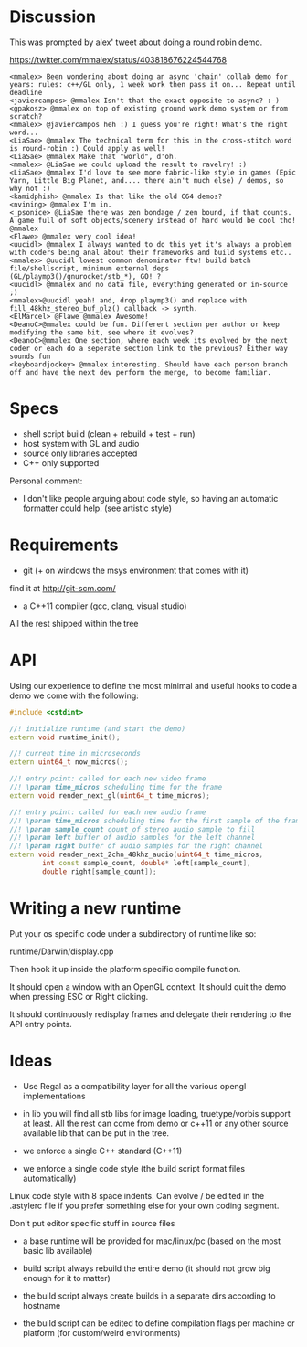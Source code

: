 * Discussion

This was prompted by alex' tweet about doing a round robin demo.

https://twitter.com/mmalex/status/403818676224544768
#+begin_example
<mmalex> Been wondering about doing an async 'chain' collab demo for years: rules: c++/GL only, 1 week work then pass it on... Repeat until deadline
<javiercampos> @mmalex Isn't that the exact opposite to async? :-)
<gpakosz> @mmalex on top of existing ground work demo system or from scratch?
<mmalex> @javiercampos heh :) I guess you're right! What's the right word...
<LiaSae> @mmalex The technical term for this in the cross-stitch word is round-robin :) Could apply as well!
<LiaSae> @mmalex Make that "world", d'oh.
<mmalex> @LiaSae we could upload the result to ravelry! :)
<‏LiaSae> @mmalex I'd love to see more fabric-like style in games (Epic Yarn, Little Big Planet, and.... there ain't much else) / demos, so why not :)
<kamidphish> @mmalex Is that like the old C64 demos?
<nvining> @mmalex I'm in.
<_psonice> @LiaSae there was zen bondage / zen bound, if that counts. A game full of soft objects/scenery instead of hard would be cool tho! @mmalex
<Flawe> @mmalex very cool idea!
<uucidl> @mmalex I always wanted to do this yet it's always a problem with coders being anal about their frameworks and build systems etc..
<mmalex> @uucidl lowest common denominator ftw! build batch file/shellscript, minimum external deps (GL/playmp3()/gnurocket/stb_*), GO! ?
<uucidl> @mmalex and no data file, everything generated or in-source ;)
<mmalex>@uucidl yeah! and, drop playmp3() and replace with fill_48khz_stereo_buf_plz() callback -> synth.
<ElMarcel> @Flawe @mmalex Awesome!
<DeanoC>@mmalex could be fun. Different section per author or keep modifying the same bit, see where it evolves?
<DeanoC>@mmalex One section, where each week its evolved by the next coder or each do a seperate section link to the previous? Either way sounds fun
<keyboardjockey> @mmalex interesting. Should have each person branch off and have the next dev perform the merge, to become familiar.
#+end_example

* Specs

- shell script build (clean + rebuild + test + run)
- host system with GL and audio
- source only libraries accepted
- C++ only supported

Personal comment:
- I don't like people arguing about code style, so having an automatic
  formatter could help. (see artistic style)

* Requirements

- git (+ on windows the msys environment that comes with it)
find it at http://git-scm.com/
- a C++11 compiler (gcc, clang, visual studio)

All the rest shipped within the tree
* API
:PROPERTIES:
:mkdirp: yes
:END:

Using our experience to define the most minimal and useful hooks to
code a demo we come with the following:

#+begin_src cpp :mkdir yes :tangle include/api.h
#include <cstdint>

//! initialize runtime (and start the demo)
extern void runtime_init();

//! current time in microseconds
extern uint64_t now_micros();

//! entry point: called for each new video frame
//! \param time_micros scheduling time for the frame
extern void render_next_gl(uint64_t time_micros);

//! entry point: called for each new audio frame
//! \param time_micros scheduling time for the first sample of the frame
//! \param sample_count count of stereo audio sample to fill
//! \param left buffer of audio samples for the left channel
//! \param right buffer of audio samples for the right channel
extern void render_next_2chn_48khz_audio(uint64_t time_micros,
		int const sample_count, double* left[sample_count],
		double right[sample_count]);
#+end_src

* Writing a new runtime

Put your os specific code under a subdirectory of runtime like so:

runtime/Darwin/display.cpp

Then hook it up inside the platform specific compile function.

It should open a window with an OpenGL context. It should quit the
demo when pressing ESC or Right clicking.

It should continuously redisplay frames and delegate their rendering
to the API entry points.

* Ideas

- Use Regal as a compatibility layer for all the various opengl
  implementations

- in lib you will find all stb libs for image loading, truetype/vorbis
  support at least. All the rest can come from demo or c++11 or any
  other source available lib that can be put in the tree.

- we enforce a single C++ standard (C++11)

- we enforce a single code style (the build script format files
  automatically)

Linux code style with 8 space indents. Can evolve / be edited in the .astylerc
file if you prefer something else for your own coding segment.

Don't put editor specific stuff in source files

- a base runtime will be provided for mac/linux/pc (based on the most
  basic lib available)

- build script always rebuild the entire demo (it should not grow big
  enough for it to matter)

- the build script always create builds in a separate dirs according to hostname

- the build script can be edited to define compilation flags per
  machine or platform (for custom/weird environments)

